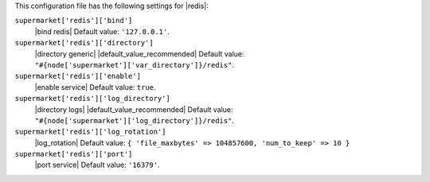 .. The contents of this file are included in multiple topics.
.. THIS FILE SHOULD NOT BE MODIFIED VIA A PULL REQUEST.


This configuration file has the following settings for |redis|:

``supermarket['redis']['bind']``
   |bind redis| Default value: ``'127.0.0.1'``.

``supermarket['redis']['directory']``
   |directory generic| |default_value_recommended| Default value: ``"#{node['supermarket']['var_directory']}/redis"``.

``supermarket['redis']['enable']``
   |enable service| Default value: ``true``.

``supermarket['redis']['log_directory']``
   |directory logs| |default_value_recommended| Default value: ``"#{node['supermarket']['log_directory']}/redis"``.

``supermarket['redis']['log_rotation']``
   |log_rotation| Default value: ``{ 'file_maxbytes' => 104857600, 'num_to_keep' => 10 }``

``supermarket['redis']['port']``
   |port service| Default value: ``'16379'``.

